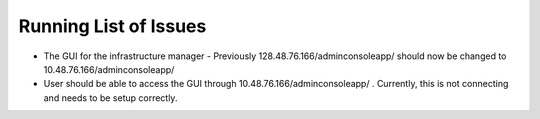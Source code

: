 
Running List of Issues
======================

- The GUI for the infrastructure manager - Previously 128.48.76.166/adminconsoleapp/ should now be changed to 10.48.76.166/adminconsoleapp/


- User should be able to access the GUI through 10.48.76.166/adminconsoleapp/ . Currently, this is not connecting and needs to be setup correctly.
